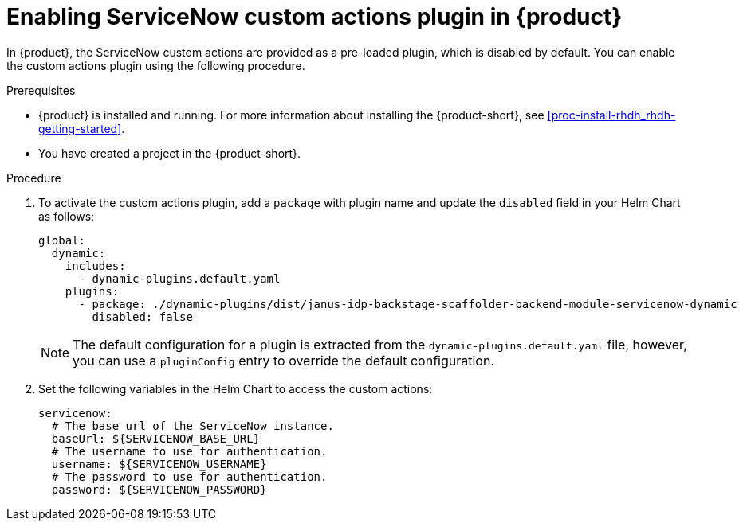 [id='proc-enable-servicenow-custom-actions-plugin_{context}']
= Enabling ServiceNow custom actions plugin in {product}

In {product}, the ServiceNow custom actions are provided as a pre-loaded plugin, which is disabled by default. You can enable the custom actions plugin using the following procedure.

.Prerequisites

* {product} is installed and running. For more information about installing the {product-short}, see xref:proc-install-rhdh_rhdh-getting-started[].
* You have created a project in the {product-short}.

.Procedure

. To activate the custom actions plugin, add a `package` with plugin name and update the `disabled` field in your Helm Chart as follows:
+
--
[source]
----
global:
  dynamic:
    includes:
      - dynamic-plugins.default.yaml
    plugins:
      - package: ./dynamic-plugins/dist/janus-idp-backstage-scaffolder-backend-module-servicenow-dynamic
        disabled: false
----

[NOTE]
====
The default configuration for a plugin is extracted from the `dynamic-plugins.default.yaml` file, however, you can use a `pluginConfig` entry to override the default configuration.
====
--

. Set the following variables in the Helm Chart to access the custom actions:
+
--
[source]
----
servicenow:
  # The base url of the ServiceNow instance.
  baseUrl: ${SERVICENOW_BASE_URL}
  # The username to use for authentication.
  username: ${SERVICENOW_USERNAME}
  # The password to use for authentication.
  password: ${SERVICENOW_PASSWORD}
----
--
